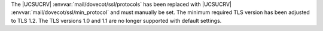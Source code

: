 The |UCSUCRV| :envvar:`mail/dovecot/ssl/protocols` has been replaced with |UCSUCRV| :envvar:`mail/dovecot/ssl/min_protocol` and must manually be set.
The minimum required TLS version has been adjusted to TLS 1.2.
The TLS versions 1.0 and 1.1 are no longer supported with default settings.
